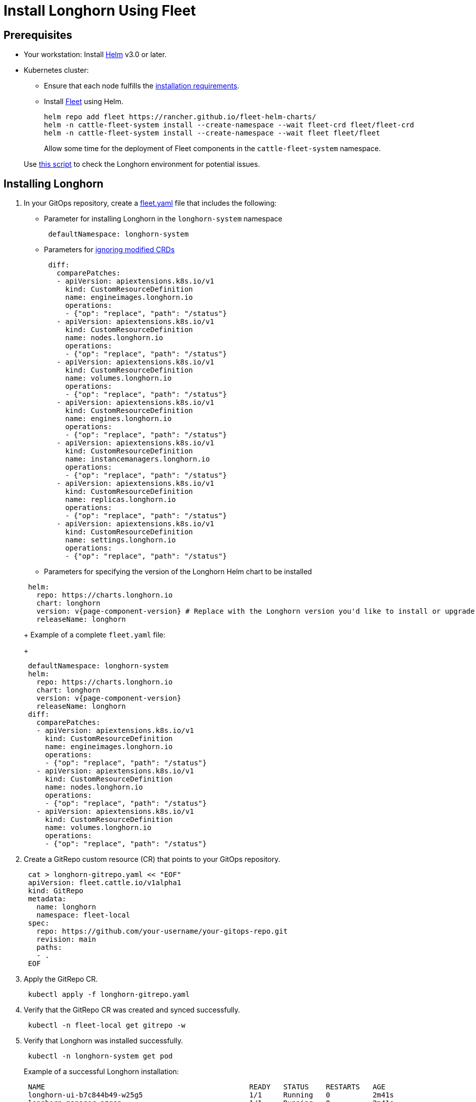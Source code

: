 = Install Longhorn Using Fleet
:current-version: {page-component-version}

== Prerequisites

* Your workstation: Install https://helm.sh/docs/[Helm] v3.0 or later.
* Kubernetes cluster:
 ** Ensure that each node fulfills the xref:../../installation-setup/requirements.adoc[installation requirements].
 ** Install https://fleet.rancher.io/[Fleet] using Helm.
+
[subs="+attributes",bash]
----
helm repo add fleet https://rancher.github.io/fleet-helm-charts/
helm -n cattle-fleet-system install --create-namespace --wait fleet-crd fleet/fleet-crd
helm -n cattle-fleet-system install --create-namespace --wait fleet fleet/fleet
----
+
Allow some time for the deployment of Fleet components in the `cattle-fleet-system` namespace.

____
Use https://github.com/longhorn/longhorn/blob/v{current-version}/scripts/environment_check.sh[this script] to check the Longhorn environment for potential issues.
____

== Installing Longhorn

. In your GitOps repository, create a https://fleet.rancher.io/ref-fleet-yaml[fleet.yaml] file that includes the following:
 ** Parameter for installing Longhorn in the `longhorn-system` namespace

+
[subs="+attributes",yaml]
----
 defaultNamespace: longhorn-system
----
 ** Parameters for https://fleet.rancher.io/bundle-diffs[ignoring modified CRDs]

+
[subs="+attributes",yaml]
----
 diff:
   comparePatches:
   - apiVersion: apiextensions.k8s.io/v1
     kind: CustomResourceDefinition
     name: engineimages.longhorn.io
     operations:
     - {"op": "replace", "path": "/status"}
   - apiVersion: apiextensions.k8s.io/v1
     kind: CustomResourceDefinition
     name: nodes.longhorn.io
     operations:
     - {"op": "replace", "path": "/status"}
   - apiVersion: apiextensions.k8s.io/v1
     kind: CustomResourceDefinition
     name: volumes.longhorn.io
     operations:
     - {"op": "replace", "path": "/status"}
   - apiVersion: apiextensions.k8s.io/v1
     kind: CustomResourceDefinition
     name: engines.longhorn.io
     operations:
     - {"op": "replace", "path": "/status"}
   - apiVersion: apiextensions.k8s.io/v1
     kind: CustomResourceDefinition
     name: instancemanagers.longhorn.io
     operations:
     - {"op": "replace", "path": "/status"}
   - apiVersion: apiextensions.k8s.io/v1
     kind: CustomResourceDefinition
     name: replicas.longhorn.io
     operations:
     - {"op": "replace", "path": "/status"}
   - apiVersion: apiextensions.k8s.io/v1
     kind: CustomResourceDefinition
     name: settings.longhorn.io
     operations:
     - {"op": "replace", "path": "/status"}
----
 ** Parameters for specifying the version of the Longhorn Helm chart to be installed

+
[subs="+attributes",yaml]
----
 helm:
   repo: https://charts.longhorn.io
   chart: longhorn
   version: v{current-version} # Replace with the Longhorn version you'd like to install or upgrade to
   releaseName: longhorn
----
+
Example of a complete `fleet.yaml` file:
+
[subs="+attributes",yaml]
----
 defaultNamespace: longhorn-system
 helm:
   repo: https://charts.longhorn.io
   chart: longhorn
   version: v{current-version}
   releaseName: longhorn
 diff:
   comparePatches:
   - apiVersion: apiextensions.k8s.io/v1
     kind: CustomResourceDefinition
     name: engineimages.longhorn.io
     operations:
     - {"op": "replace", "path": "/status"}
   - apiVersion: apiextensions.k8s.io/v1
     kind: CustomResourceDefinition
     name: nodes.longhorn.io
     operations:
     - {"op": "replace", "path": "/status"}
   - apiVersion: apiextensions.k8s.io/v1
     kind: CustomResourceDefinition
     name: volumes.longhorn.io
     operations:
     - {"op": "replace", "path": "/status"}
----
. Create a GitRepo custom resource (CR) that points to your GitOps repository.
+
[subs="+attributes",bash]
----
 cat > longhorn-gitrepo.yaml << "EOF"
 apiVersion: fleet.cattle.io/v1alpha1
 kind: GitRepo
 metadata:
   name: longhorn
   namespace: fleet-local
 spec:
   repo: https://github.com/your-username/your-gitops-repo.git
   revision: main
   paths:
   - .
 EOF
----

. Apply the GitRepo CR.
+
[subs="+attributes",bash]
----
 kubectl apply -f longhorn-gitrepo.yaml
----

. Verify that the GitRepo CR was created and synced successfully.
+
[subs="+attributes",bash]
----
 kubectl -n fleet-local get gitrepo -w
----

. Verify that Longhorn was installed successfully.
+
[subs="+attributes",bash]
----
 kubectl -n longhorn-system get pod
----
+
Example of a successful Longhorn installation:
+
[subs="+attributes",bash]
----
 NAME                                                READY   STATUS    RESTARTS   AGE
 longhorn-ui-b7c844b49-w25g5                         1/1     Running   0          2m41s
 longhorn-manager-pzgsp                              1/1     Running   0          2m41s
 longhorn-driver-deployer-6bd59c9f76-lqczw           1/1     Running   0          2m41s
 longhorn-csi-plugin-mbwqz                           2/2     Running   0          100s
 csi-snapshotter-588457fcdf-22bqp                    1/1     Running   0          100s
 csi-snapshotter-588457fcdf-2wd6g                    1/1     Running   0          100s
 csi-provisioner-869bdc4b79-mzrwf                    1/1     Running   0          101s
 csi-provisioner-869bdc4b79-klgfm                    1/1     Running   0          101s
 csi-resizer-6d8cf5f99f-fd2ck                        1/1     Running   0          101s
 csi-provisioner-869bdc4b79-j46rx                    1/1     Running   0          101s
 csi-snapshotter-588457fcdf-bvjdt                    1/1     Running   0          100s
 csi-resizer-6d8cf5f99f-68cw7                        1/1     Running   0          101s
 csi-attacher-7bf4b7f996-df8v6                       1/1     Running   0          101s
 csi-attacher-7bf4b7f996-g9cwc                       1/1     Running   0          101s
 csi-attacher-7bf4b7f996-8l9sw                       1/1     Running   0          101s
 csi-resizer-6d8cf5f99f-smdjw                        1/1     Running   0          101s
 instance-manager-b34d5db1fe1e2d52bcfb308be3166cfc   1/1     Running   0          114s
 engine-image-ei-df38d2e5-cv6nc                      1/1     Running   0          114s
----

. xref:../../longhorn-system/system-access/create-ingress.adoc[Create an NGINX Ingress controller with basic authentication] to access the Longhorn UI. Authentication to the Longhorn UI is not enabled by default.
. xref:../../longhorn-system/system-access/system-access.adoc[Access the Longhorn UI].
